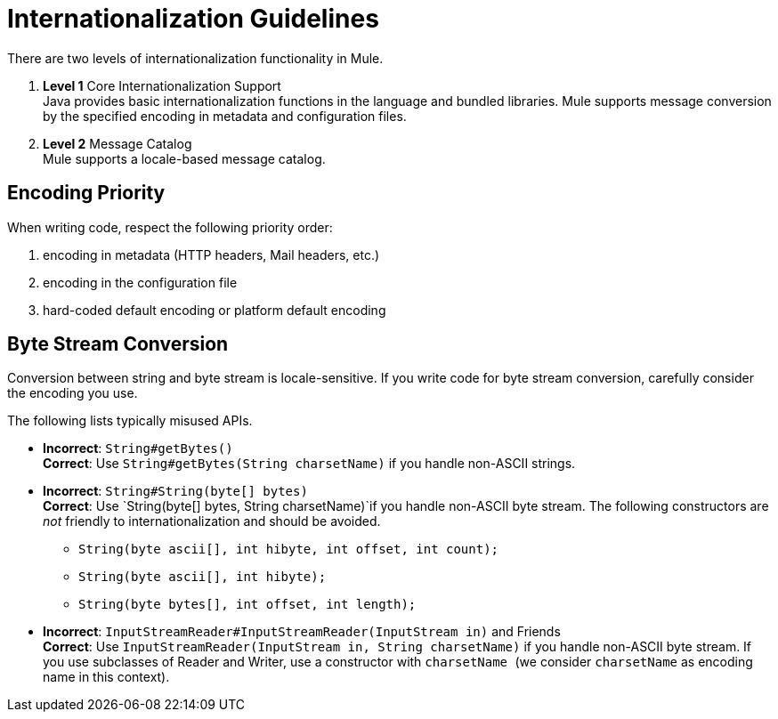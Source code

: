 = Internationalization Guidelines

There are two levels of internationalization functionality in Mule.

. *Level 1* Core Internationalization Support +
Java provides basic internationalization functions in the language and bundled libraries. Mule supports message conversion by the specified encoding in metadata and configuration files.

. *Level 2* Message Catalog +
Mule supports a locale-based message catalog. 

== Encoding Priority

When writing code, respect the following priority order:

. encoding in metadata (HTTP headers, Mail headers, etc.)
. encoding in the configuration file
. hard-coded default encoding or platform default encoding

== Byte Stream Conversion

Conversion between string and byte stream is locale-sensitive. If you write code for byte stream conversion, carefully consider the encoding you use.

The following lists typically misused APIs.

* *Incorrect*: `String#getBytes()` +
*Correct*: Use `String#getBytes(String charsetName)` if you handle non-ASCII strings.

* *Incorrect*: `String#String(byte[] bytes)` +
*Correct*: Use `String(byte[] bytes, String charsetName)`if you handle non-ASCII byte stream. The following constructors are _not_ friendly to internationalization and should be avoided. +
** `String(byte ascii[], int hibyte, int offset, int count);`
** `String(byte ascii[], int hibyte);`
** `String(byte bytes[], int offset, int length);`

* *Incorrect*: `InputStreamReader#InputStreamReader(InputStream in)` and Friends +
*Correct*: Use `InputStreamReader(InputStream in, String charsetName)` if you handle non-ASCII byte stream. If you use subclasses of Reader and Writer, use a constructor with `charsetName `(we consider `charsetName` as encoding name in this context).
